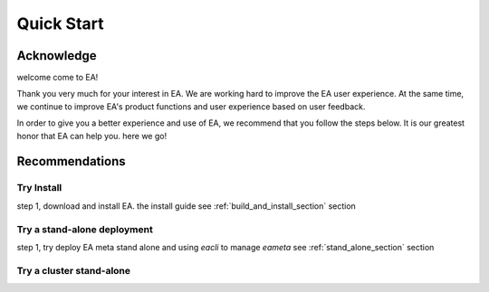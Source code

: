 =================================
Quick Start
=================================


Acknowledge
=========================================

welcome come to EA!

Thank you very much for your interest in EA. We are working hard to improve the EA user experience.
At the same time, we continue to improve EA's product functions and user experience based on user feedback.

In order to give you a better experience and use of EA, we recommend that you follow the steps below.
It is our greatest honor that EA can help you. here we go!

Recommendations
=====================================

Try Install
---------------------------------------

step 1, download and install EA. the install guide see :ref:`build_and_install_section` section

Try a stand-alone deployment
-----------------------------------------

step 1, try deploy EA meta stand alone and using `eacli` to manage `eameta` see :ref:`stand_alone_section` section

Try a cluster stand-alone
-----------------------------------------

